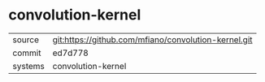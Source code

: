 * convolution-kernel



|---------+------------------------------------------------------|
| source  | git:https://github.com/mfiano/convolution-kernel.git |
| commit  | ed7d778                                              |
| systems | convolution-kernel                                   |
|---------+------------------------------------------------------|
